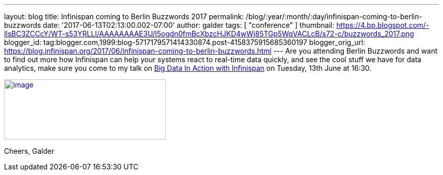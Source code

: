 ---
layout: blog
title: Infinispan coming to Berlin Buzzwords 2017
permalink: /blog/:year/:month/:day/infinispan-coming-to-berlin-buzzwords
date: '2017-06-13T02:13:00.002-07:00'
author: galder
tags: [ "conference" ]
thumbnail: https://4.bp.blogspot.com/-IlsBC3ZCCcY/WT-s53YRLLI/AAAAAAAAE3U/I5ogdn0fmBcXbzcHJKD4wWj85TGp5WqVACLcB/s72-c/buzzwords_2017.png
blogger_id: tag:blogger.com,1999:blog-5717179571414330874.post-4158375915685360197
blogger_orig_url: https://blog.infinispan.org/2017/06/infinispan-coming-to-berlin-buzzwords.html
---
Are you attending Berlin Buzzwords and want to find out more how
Infinispan can help your systems react to real-time data quickly, and
see the cool stuff we have for data analytics, make sure you come to my
talk on
https://berlinbuzzwords.de/17/session/big-data-action-infinispan[Big
Data In Action with Infinispan] on Tuesday, 13th June at 16:30.


https://4.bp.blogspot.com/-IlsBC3ZCCcY/WT-s53YRLLI/AAAAAAAAE3U/I5ogdn0fmBcXbzcHJKD4wWj85TGp5WqVACLcB/s1600/buzzwords_2017.png[image:https://4.bp.blogspot.com/-IlsBC3ZCCcY/WT-s53YRLLI/AAAAAAAAE3U/I5ogdn0fmBcXbzcHJKD4wWj85TGp5WqVACLcB/s320/buzzwords_2017.png[image,width=320,height=119]]



Cheers,
Galder
